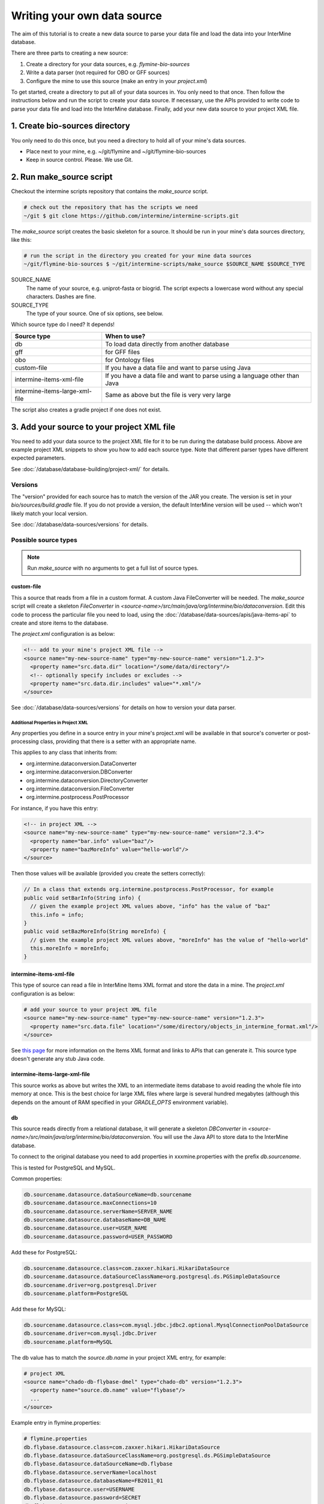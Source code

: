 Writing your own data source
================================

The aim of this tutorial is to create a new data source to parse your data file and load the data into your InterMine database.

There are three parts to creating a new source:

1. Create a directory for your data sources, e.g. `flymine-bio-sources`  
2. Write a data parser (not required for OBO or GFF sources)
3. Configure the mine to use this source (make an entry in your `project.xml`)

To get started, create a directory to put all of your data sources in. You only need to that once. Then follow the instructions below and run the script to create your data source. If necessary, use the APIs provided to write code to parse your data file and load into the InterMine database. Finally, add your new data source to your project XML file. 

1. Create bio-sources directory
----------------------------------

You only need to do this once, but you need a directory to hold all of your mine's data sources. 

* Place next to your mine, e.g. ~/git/flymine and ~/git/flymine-bio-sources
* Keep in source control. Please. We use Git.

2. Run make_source script
--------------------------

Checkout the intermine scripts repository that contains the `make_source` script.

.. code-block:: bash
  
  # check out the repository that has the scripts we need
  ~/git $ git clone https://github.com/intermine/intermine-scripts.git

The `make_source` script creates the basic skeleton for a source. It should be run in your mine's data sources directory, like this:

.. code-block:: bash

  # run the script in the directory you created for your mine data sources
  ~/git/flymine-bio-sources $ ~/git/intermine-scripts/make_source $SOURCE_NAME $SOURCE_TYPE

SOURCE_NAME
  The name of your source, e.g. uniprot-fasta or biogrid. The script expects a lowercase word without any special characters. Dashes are fine.

SOURCE_TYPE
  The type of your source. One of six options, see below.

Which source type do I need? It depends! 

=============================== ============================================================================
Source type                     When to use?
=============================== ============================================================================
db                              To load data directly from another database
gff                             for GFF files
obo                             for Ontology files
custom-file                     If you have a data file and want to parse using Java
intermine-items-xml-file        If you have a data file and want to parse using a language other than Java
intermine-items-large-xml-file  Same as above but the file is very very large
=============================== ============================================================================

The script also creates a gradle project if one does not exist.

3. Add your source to your project XML file
----------------------------------------------------

You need to add your data source to the project XML file for it to be run during the database build process. Above are example project XML snippets to show you how to add each source type. Note that different parser types have different expected parameters.

See :doc:`/database/database-building/project-xml/` for details.

Versions
~~~~~~~~~~~

The "version" provided for each source has to match the version of the JAR you create. The version is set in your `bio/sources/build.gradle` file. If you do not provide a version, the default InterMine version will be used -- which won't likely match your local version.

See :doc:`/database/data-sources/versions` for details.


Possible source types
~~~~~~~~~~~~~~~~~~~~~~~~~~~~~~~~~

.. note::

  Run `make_source` with no arguments to get a full list of source types.

custom-file
^^^^^^^^^^^^^^^^^

This a source that reads from a file in a custom format. A custom Java FileConverter will be needed. The `make_source` script will create a skeleton `FileConverter` in `<source-name>/src/main/java/org/intermine/bio/dataconversion`. Edit this code to process the particular file you need to load, using the :doc:`/database/data-sources/apis/java-items-api` to create and store items to the database.

The `project.xml` configuration is as below:

.. code-block:: xml

    <!-- add to your mine's project XML file -->
    <source name="my-new-source-name" type="my-new-source-name" version="1.2.3">
      <property name="src.data.dir" location="/some/data/directory"/>
      <!-- optionally specify includes or excludes -->
      <property name="src.data.dir.includes" value="*.xml"/>
    </source>

See :doc:`/database/data-sources/versions` for details on how to version your data parser.

Additional Properties in Project XML
""""""""""""""""""""""""""""""""""""""""""

Any properties you define in a source entry in your mine's project.xml will be available in that source's converter or post-processing class, providing that there is a setter with an appropriate name.

This applies to any class that inherits from:

* org.intermine.dataconversion.DataConverter
* org.intermine.dataconversion.DBConverter
* org.intermine.dataconversion.DirectoryConverter
* org.intermine.dataconversion.FileConverter
* org.intermine.postprocess.PostProcessor

For instance, if you have this entry:

.. code-block:: xml

    <!-- in project XML -->
    <source name="my-new-source-name" type="my-new-source-name" version="2.3.4">
      <property name="bar.info" value="baz"/>
      <property name="bazMoreInfo" value="hello-world"/>
    </source>

Then those values will be available (provided you create the setters correctly):

.. code-block:: java

  // In a class that extends org.intermine.postprocess.PostProcessor, for example
  public void setBarInfo(String info) {
    // given the example project XML values above, "info" has the value of "baz"
    this.info = info;
  }
  public void setBazMoreInfo(String moreInfo) {
    // given the example project XML values above, "moreInfo" has the value of "hello-world"
    this.moreInfo = moreInfo;
  }

intermine-items-xml-file
^^^^^^^^^^^^^^^^^^^^^^^^^^^^^^^^^^

This type of source can read a file in InterMine Items XML format and store the data in a mine.  The `project.xml` configuration is as below:

.. code-block:: xml

    # add your source to your project XML file
    <source name="my-new-source-name" type="my-new-source-name" version="1.2.3">
      <property name="src.data.file" location="/some/directory/objects_in_intermine_format.xml"/>
    </source>

See `this page <../apis/index.html>`_ for more information on the Items XML format and links to APIs that can generate it. This source type doesn't generate any stub Java code.

intermine-items-large-xml-file
^^^^^^^^^^^^^^^^^^^^^^^^^^^^^^^^^^

This source works as above but writes the XML to an intermediate items database to avoid reading the whole file into memory at once. This is the best choice for large XML files where large is several hundred megabytes (although this depends on the amount of RAM specified in your `GRADLE_OPTS` environment variable).  

db
^^^^^^^^^^^^^^^^^

This source reads directly from a relational database, it will generate a skeleton `DBConverter` in `<source-name>/src/main/java/org/intermine/bio/dataconversion`. You will use the Java API to store data to the InterMine database.

To connect to the original database you need to add properties in xxxmine.properties with the prefix `db.sourcename`. 

This is tested for PostgreSQL and MySQL.

Common properties:

.. code-block:: xml

  db.sourcename.datasource.dataSourceName=db.sourcename
  db.sourcename.datasource.maxConnections=10
  db.sourcename.datasource.serverName=SERVER_NAME
  db.sourcename.datasource.databaseName=DB_NAME
  db.sourcename.datasource.user=USER_NAME
  db.sourcename.datasource.password=USER_PASSWORD

Add these for PostgreSQL:

.. code-block:: xml

  db.sourcename.datasource.class=com.zaxxer.hikari.HikariDataSource
  db.sourcename.datasource.dataSourceClassName=org.postgresql.ds.PGSimpleDataSource
  db.sourcename.driver=org.postgresql.Driver
  db.sourcename.platform=PostgreSQL

Add these for MySQL:

.. code-block:: xml

  db.sourcename.datasource.class=com.mysql.jdbc.jdbc2.optional.MysqlConnectionPoolDataSource
  db.sourcename.driver=com.mysql.jdbc.Driver
  db.sourcename.platform=MySQL

The db value has to match the `source.db.name` in your project XML entry, for example:

.. code-block:: xml

    # project XML
    <source name="chado-db-flybase-dmel" type="chado-db" version="1.2.3">
      <property name="source.db.name" value="flybase"/>
      ...
    </source>


Example entry in flymine.properties:


.. code-block:: properties

  # flymine.properties
  db.flybase.datasource.class=com.zaxxer.hikari.HikariDataSource
  db.flybase.datasource.dataSourceClassName=org.postgresql.ds.PGSimpleDataSource
  db.flybase.datasource.dataSourceName=db.flybase
  db.flybase.datasource.serverName=localhost
  db.flybase.datasource.databaseName=FB2011_01
  db.flybase.datasource.user=USERNAME
  db.flybase.datasource.password=SECRET
  db.flybase.datasource.maxConnections=10
  db.flybase.driver=org.postgresql.Driver
  db.flybase.platform=PostgreSQL

gff
^^^^^^^^^^^^^^^^^

Create a gff source to load genome annotation in GFF3 format. This creates an empty `GFF3RecordHandler` in `<source-name>/src/main/java/org/intermine/bio/dataconversion`. The source will work without any changes but you can edit the `GFF3RecordHandler` to read specific attributes from the last column of the GFF3 file. See the InterMine tutorial and :doc:`/database/data-sources/library/gff/` for more information on integrating GFF3.

obo
^^^^^^^^^^^^^^^^^

Create a obo source to load ontology in OBO format.

.. code-block:: xml

    # an example OBO entry
    <source name="go" type="go">
      <property name="src.data.file" location="/data/go/go.obo" version="1.2.3"/>
    </source>

4. Update the Additions file 
----------------------------------

Update the file in the source folder called `new-source_additions.xml`. This file details any extensions needed to the data model to store data from this source, everything else is automatically generated from the model description so this is all we need to do to add to the model. The file is in the same format as a complete Model description.

To add to an existing class the contents should be similar to the example code below. The class name is a class already in the model, the attribute name is the name of the new field to be added and the type describes the type of data to be stored. In the example the `Protein` class will be extended to include a new attribute called `extraData` which will hold data as a string.   

.. code-block:: xml

  <?xml version="1.0"?>
  <classes>
    <class name="Protein>" is-interface="true">
      <attribute name="extraData" type="java.lang.String"/>   
    </class>
  </classes>

To create a new class the `new-source_additions.xml` file should include contents similar to the example below:

.. code-block:: xml

  <?xml version="1.0"?>
  <classes>
    <class name="NewFeature" extends="SequenceFeature" is-interface="true">
      <attribute name="identifier" type="java.lang.String"/>  
      <attribute name="confidence" type="java.lang.Double"/>
    </class>
  </classes>

The extends clause is optional and is used to inherit (include all the attributes of) an existing class, in this case we extend `SequenceFeature`, an InterMine class that represents any genome feature. `is-interface` should always be set to true. The attribute lines as before define the names and types of data to be stored. A new class will be created with the name `NewFeature` that extends `SequenceFeature`. 

To cross reference this with another class, similar XML should be used as the example below:

.. code-block:: xml

  <class name="NewFeature" extends="SequenceFeature" is-interface="true">
    <reference name="protein" referenced-type="Protein" reverse-reference="features"/>
  </class>

In the example above the we create a link from NewFeature to the Protein class via the reference named protein. To complete the link a reverse reference may be added to Protein to point back at the NewFeature, this is optional - the reference could be one-way.  Here we define a collection called features, this means that for every NewFeature that references a Protein, that protein will include it in its features collection.  Note that as this is a collection a Protein can link to multiple NewFeatures but NewFeature.protein is a reference so each can only link to one Protein.  

The reverse entry needs to be added to Protein (still in the same file):

.. code-block:: xml

  <class name="Protein" is-interface="true">
    <collection name="features"  referenced-type="NewFeature" reverse-reference="protein"/>
  </class>

The final additions XML should look like:

.. code-block:: xml

  <?xml version="1.0"?>
  <classes>
    <class name="Protein>" is-interface="true">
      <attribute name="extraData" type="java.lang.String"/> 
      <collection name="features"  referenced-type="NewFeature" reverse-reference="protein"/>  
    </class>
    <class name="NewFeature" extends="SequenceFeature" is-interface="true">
      <attribute name="identifier" type="java.lang.String"/>  
      <attribute name="confidence" type="java.lang.Double"/>
      <reference name="protein" referenced-type="Protein" reverse-reference="features"/>
    </class>
  </classes>

If all the data you wish to load is already modelled in InterMine then you don't need an additions file. See :doc:`/data-model/model/` for details.

Global Additions File
~~~~~~~~~~~~~~~~~~~~~~~~~

If you don't want to create an additions file for each of your mine's data sources, you can also create a "global" additions file. See the "Global Additions File" section of :doc:`/database/database-building/model-merging/` for details on how to set this parameter.

5. Update Keys file
-----------------------

Within the `src/main/resources` directory is a file called `new-source_keys.properties`. Here we can define primary keys that will be used to integrate data from this source with any exiting objects in the database. We want to integrate genes by their primaryIdentifier attribute so we define that this source should use the key:

.. code-block:: properties

  Gene.key_primaryidentifier=primaryIdentifier

See :doc:`/database/database-building/model-merging/`


6. Run a build and load your data!
----------------------------------------------

Once you've updated the config files, and written your parser (if necessary), create the database as usual. The source should now be included when building the mine.

.. code-block:: bash

  ./gradlew builddb

.. note::

  Unless the 'clean' is run (which deletes the build directory) in `MINE_NAME/dbmodel` any changes will append to the current model structure and any unwanted classes/attributes will remain.

.. index:: writing a custom data source, custom data source
